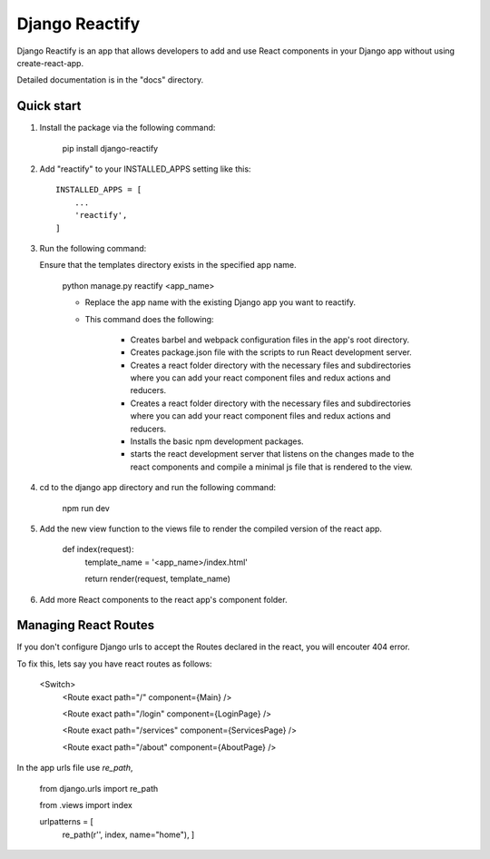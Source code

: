 ===============
Django Reactify
===============

Django Reactify is an app that allows developers to add and use React components in your Django app without using create-react-app.

Detailed documentation is in the "docs" directory.

Quick start
-----------

1. Install the package via the following command:

    pip install django-reactify

2. Add "reactify" to your INSTALLED_APPS setting like this::

    INSTALLED_APPS = [
        ...
        'reactify',
    ]

3. Run the following command:

   Ensure that the templates directory exists in the specified app name.

    python manage.py reactify <app_name>


    - Replace the app name with the existing Django app you want to reactify.

    - This command does the following:

        * Creates barbel and webpack configuration files in the app's root directory.

        * Creates package.json file with the scripts to run React development server.

        * Creates a react folder directory with the necessary files and subdirectories where you can add your react component files and redux actions and reducers.

        * Creates a react folder directory with the necessary files and subdirectories where you can add your react component files and redux actions and reducers.

        * Installs the basic npm development packages.

        * starts the react development server that listens on the changes made to the react components and compile a minimal js file that is rendered to the view.

4. cd to the django app directory and run the following command:

    npm run dev


5. Add the new view function to the views file to render the compiled version of the react app.

    def index(request):
        template_name = '<app_name>/index.html'

        return render(request, template_name)

6. Add more React components to the react app's component folder.

Managing React Routes
---------------------
If you don't configure Django urls to accept the Routes declared in the react, you will encouter 404 error.

To fix this, lets say you have react routes as follows:

    <Switch>
        <Route exact path="/" component={Main} />

        <Route exact path="/login" component={LoginPage} />

        <Route exact path="/services" component={ServicesPage} />

        <Route exact path="/about" component={AboutPage} />

In the app urls file use `re_path`,

    from django.urls import re_path
    
    from .views import index

    urlpatterns = [
        re_path(r'', index, name="home"),
        ]
